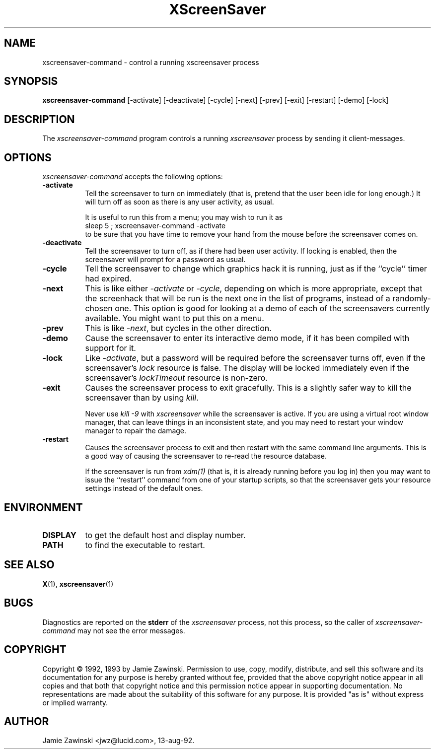 .de EX		\"Begin example
.ne 5
.if n .sp 1
.if t .sp .5
.nf
.in +.5i
..
.de EE
.fi
.in -.5i
.if n .sp 1
.if t .sp .5
..
.TH XScreenSaver 1 "22-mar-93" "X Version 11"
.SH NAME
xscreensaver-command - control a running xscreensaver process
.SH SYNOPSIS
.B xscreensaver-command
[\-activate] [\-deactivate] [\-cycle] [\-next] [\-prev] [\-exit] [\-restart] [\-demo] [\-lock]
.SH DESCRIPTION
The \fIxscreensaver\-command\fP program controls a running \fIxscreensaver\fP
process by sending it client-messages.
.SH OPTIONS
.I xscreensaver-command
accepts the following options:
.TP 8
.B \-activate
Tell the screensaver to turn on immediately (that is, pretend that the 
user been idle for long enough.)  It will turn off as soon as there is
any user activity, as usual.

It is useful to run this from a menu; you may wish to run it as
.EX
sleep 5 ; xscreensaver-command -activate
.EE
to be sure that you have time to remove your hand from the mouse before
the screensaver comes on.
.TP 8
.B \-deactivate
Tell the screensaver to turn off, as if there had been user activity.
If locking is enabled, then the screensaver will prompt for a password
as usual.
.TP 8
.B \-cycle
Tell the screensaver to change which graphics hack it is running, just
as if the ``cycle'' timer had expired.
.TP 8
.B \-next
This is like either \fI\-activate\fP or \fI\-cycle\fP, depending on which is
more appropriate, except that the screenhack that will be run is the next
one in the list of programs, instead of a randomly-chosen one.  This option
is good for looking at a demo of each of the screensavers currently available.
You might want to put this on a menu.
.TP 8
.B \-prev
This is like \fI\-next\fP, but cycles in the other direction.
.TP 8
.B \-demo
Cause the screensaver to enter its interactive demo mode, if it has been
compiled with support for it.
.TP 8
.B \-lock
Like \fI\-activate\fP, but a password will be required before the screensaver
turns off, even if the screensaver's \fIlock\fP resource is false.  The 
display will be locked immediately even if the screensaver's \fIlockTimeout\fP
resource is non-zero.
.TP 8
.B \-exit
Causes the screensaver process to exit gracefully.  This is a slightly
safer way to kill the screensaver than by using \fIkill\fP.  

Never use \fIkill -9\fP with \fIxscreensaver\fP while the screensaver is
active.  If you are using a virtual root window manager, that can leave
things in an inconsistent state, and you may need to restart your window
manager to repair the damage.
.TP 8
.B \-restart
Causes the screensaver process to exit and then restart with the same command
line arguments.  This is a good way of causing the screensaver to re-read the
resource database.

If the screensaver is run from \fIxdm(1)\fP (that is, it is already running
before you log in) then you may want to issue the ``restart'' command from 
one of your startup scripts, so that the screensaver gets your resource
settings instead of the default ones.
.SH ENVIRONMENT
.PP
.TP 8
.B DISPLAY
to get the default host and display number.
.TP 8
.B PATH
to find the executable to restart.
.SH "SEE ALSO"
.BR X (1),
.BR xscreensaver (1)
.SH BUGS
Diagnostics are reported on the \fBstderr\fP of the \fIxscreensaver\fP
process, not this process, so the caller of \fIxscreensaver-command\fP
may not see the error messages.
.SH COPYRIGHT
Copyright \(co 1992, 1993 by Jamie Zawinski.  Permission to use, copy, modify, 
distribute, and sell this software and its documentation for any purpose is 
hereby granted without fee, provided that the above copyright notice appear 
in all copies and that both that copyright notice and this permission notice
appear in supporting documentation.  No representations are made about the 
suitability of this software for any purpose.  It is provided "as is" without
express or implied warranty.
.SH AUTHOR
Jamie Zawinski <jwz@lucid.com>, 13-aug-92.
